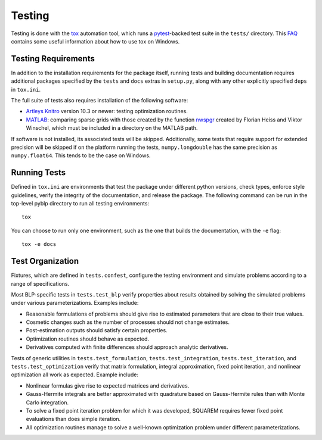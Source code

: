 Testing
=======

Testing is done with the `tox <https://tox.readthedocs.io/en/latest/>`_ automation tool, which runs a `pytest <https://docs.pytest.org/en/latest/>`_-backed test suite in the ``tests/`` directory. This `FAQ <https://tox.readthedocs.io/en/latest/developers.html>`_ contains some useful information about how to use tox on Windows.


Testing Requirements
--------------------

In addition to the installation requirements for the package itself, running tests and building documentation requires additional packages specified by the ``tests`` and ``docs`` extras in ``setup.py``, along with any other explicitly specified ``deps`` in ``tox.ini``.

The full suite of tests also requires installation of the following software:

- `Artleys Knitro <https://www.artelys.com/en/optimization-tools/knitro>`_ version 10.3 or newer: testing optimization routines.
- `MATLAB <https://www.mathworks.com/products/matlab.html>`_: comparing sparse grids with those created by the function `nwspgr <http://www.sparse-grids.de/>`_ created by Florian Heiss and Viktor Winschel, which must be included in a directory on the MATLAB path.

If software is not installed, its associated tests will be skipped. Additionally, some tests that require support for extended precision will be skipped if on the platform running the tests, ``numpy.longdouble`` has the same precision as ``numpy.float64``. This tends to be the case on Windows.


Running Tests
-------------

Defined in ``tox.ini`` are environments that test the package under different python versions, check types, enforce style guidelines, verify the integrity of the documentation, and release the package. The following command can be run in the top-level pyblp directory to run all testing environments::

    tox

You can choose to run only one environment, such as the one that builds the documentation, with the ``-e`` flag::

    tox -e docs


Test Organization
-----------------

Fixtures, which are defined in ``tests.confest``, configure the testing environment and simulate problems according to a range of specifications.

Most BLP-specific tests in ``tests.test_blp`` verify properties about results obtained by solving the simulated problems under various parameterizations. Examples include:

- Reasonable formulations of problems should give rise to estimated parameters that are close to their true values.
- Cosmetic changes such as the number of processes should not change estimates.
- Post-estimation outputs should satisfy certain properties.
- Optimization routines should behave as expected.
- Derivatives computed with finite differences should approach analytic derivatives.

Tests of generic utilities in ``tests.test_formulation``, ``tests.test_integration``, ``tests.test_iteration``, and ``tests.test_optimization`` verify that matrix formulation, integral approximation, fixed point iteration, and nonlinear optimization all work as expected. Example include:

- Nonlinear formulas give rise to expected matrices and derivatives.
- Gauss-Hermite integrals are better approximated with quadrature based on Gauss-Hermite rules than with Monte Carlo integration.
- To solve a fixed point iteration problem for which it was developed, SQUAREM requires fewer fixed point evaluations than does simple iteration.
- All optimization routines manage to solve a well-known optimization problem under different parameterizations.
